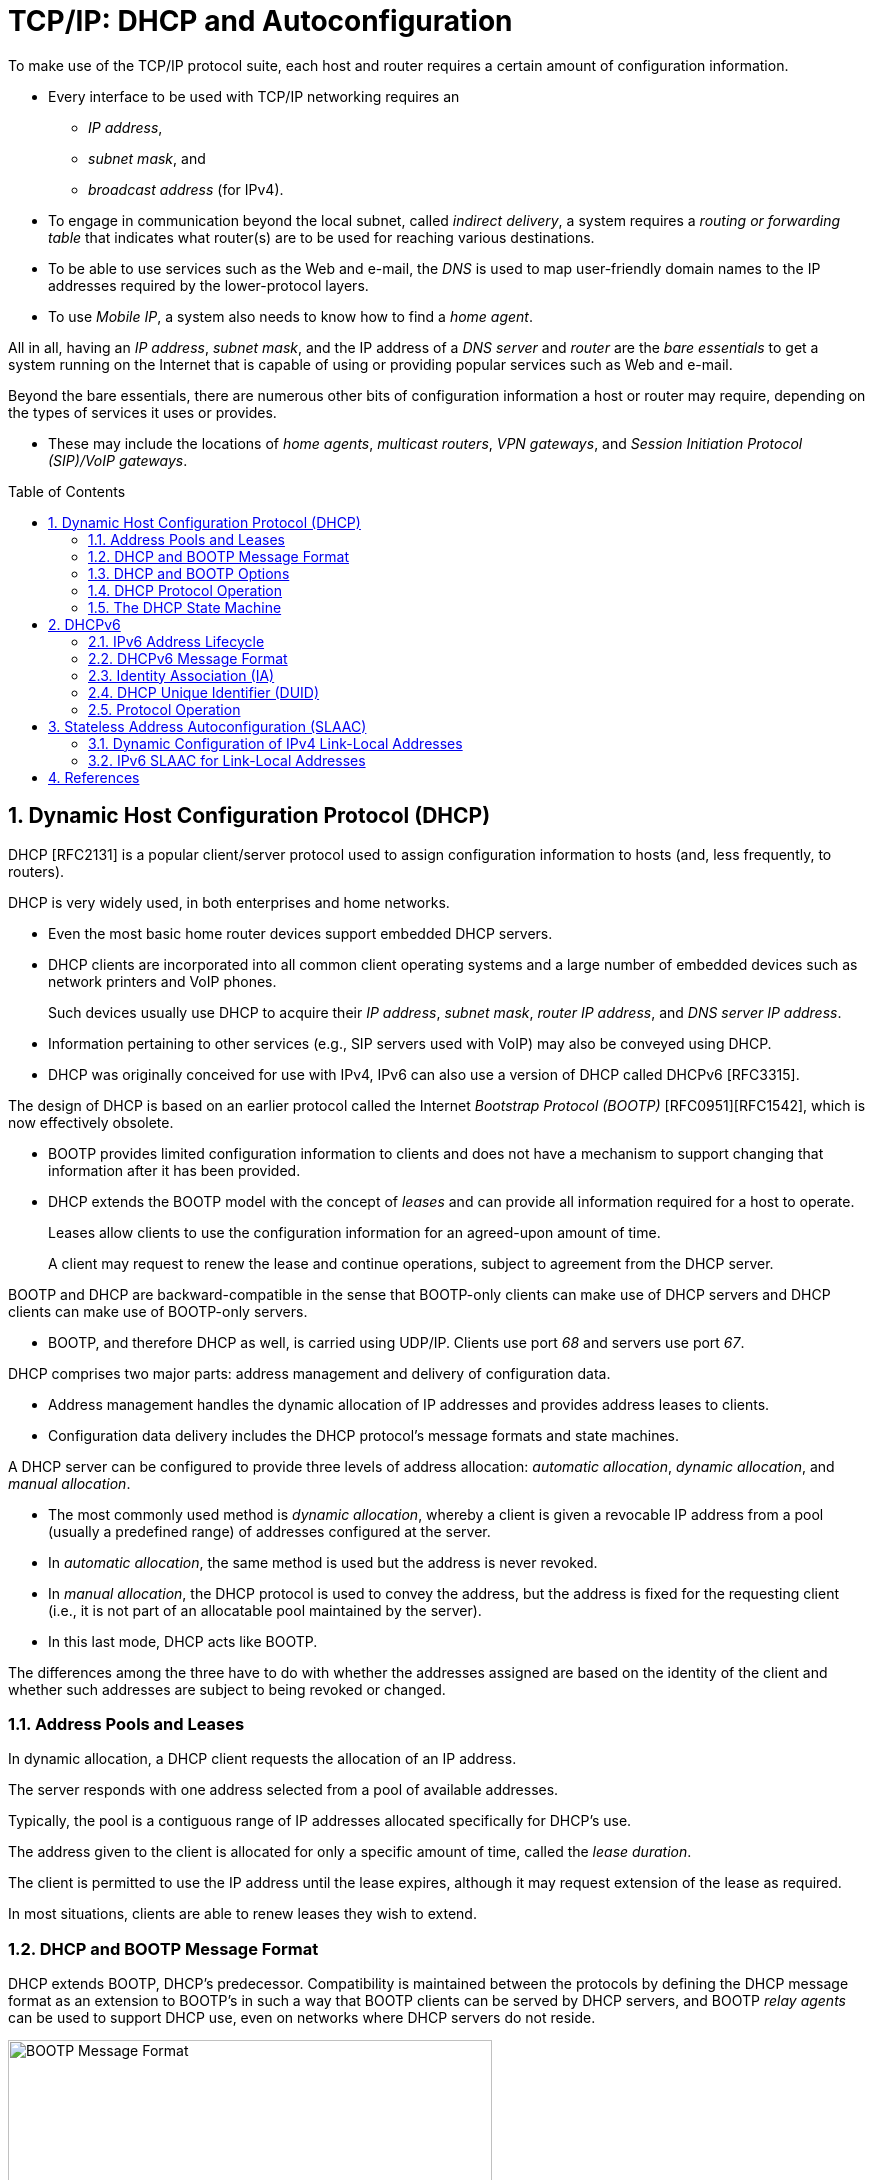 = TCP/IP: DHCP and Autoconfiguration
:page-layout: post
:page-categories: []
:page-tags: []
:page-date: 2022-11-28 08:54:54 +0800
:page-revdate: 2022-11-28 08:54:54 +0800
:toc: preamble
:sectnums:

To make use of the TCP/IP protocol suite, each host and router requires a certain amount of configuration information.

* Every interface to be used with TCP/IP networking requires an

** _IP address_,
** _subnet mask_, and
** _broadcast address_ (for IPv4).

* To engage in communication beyond the local subnet, called _indirect delivery_, a system requires a _routing or forwarding table_ that indicates what router(s) are to be used for reaching various destinations.

* To be able to use services such as the Web and e-mail, the _DNS_ is used to map user-friendly domain names to the IP addresses required by the lower-protocol layers.

* To use _Mobile IP_, a system also needs to know how to find a _home agent_.

All in all, having an _IP address_, _subnet mask_, and the IP address of a _DNS server_ and _router_ are the _bare essentials_ to get a system running on the Internet that is capable of using or providing popular services such as Web and e-mail.

Beyond the bare essentials, there are numerous other bits of configuration information a host or router may require, depending on the types of services it uses or provides.

* These may include the locations of _home agents_, _multicast routers_, _VPN gateways_, and _Session Initiation Protocol (SIP)/VoIP gateways_.

== Dynamic Host Configuration Protocol (DHCP)

DHCP [RFC2131] is a popular client/server protocol used to assign configuration information to hosts (and, less frequently, to routers).

DHCP is very widely used, in both enterprises and home networks.

* Even the most basic home router devices support embedded DHCP servers.

* DHCP clients are incorporated into all common client operating systems and a large number of embedded devices such as network printers and VoIP phones.
+
Such devices usually use DHCP to acquire their _IP address_, _subnet mask_, _router IP address_, and _DNS server IP address_.

* Information pertaining to other services (e.g., SIP servers used with VoIP) may also be conveyed using DHCP.

* DHCP was originally conceived for use with IPv4, IPv6 can also use a version of DHCP called DHCPv6 [RFC3315].

The design of DHCP is based on an earlier protocol called the Internet _Bootstrap Protocol (BOOTP)_ [RFC0951][RFC1542], which is now effectively obsolete.

* BOOTP provides limited configuration information to clients and does not have a mechanism to support changing that information after it has been provided.

* DHCP extends the BOOTP model with the concept of _leases_ and can provide all information required for a host to operate.
+
Leases allow clients to use the configuration information for an agreed-upon amount of time.
+
A client may request to renew the lease and continue operations, subject to agreement from the DHCP server.

BOOTP and DHCP are backward-compatible in the sense that BOOTP-only clients can make use of DHCP servers and DHCP clients can make use of BOOTP-only servers.

* BOOTP, and therefore DHCP as well, is carried using UDP/IP. Clients use port _68_ and servers use port _67_.

DHCP comprises two major parts: address management and delivery of configuration data.

* Address management handles the dynamic allocation of IP addresses and provides address leases to clients.

* Configuration data delivery includes the DHCP protocol's message formats and state machines.

A DHCP server can be configured to provide three levels of address allocation: _automatic allocation_, _dynamic allocation_, and _manual allocation_.

* The most commonly used method is _dynamic allocation_, whereby a client is given a revocable IP address from a pool (usually a predefined range) of addresses configured at the server.

* In _automatic allocation_, the same method is used but the address is never revoked.

* In _manual allocation_, the DHCP protocol is used to convey the address, but the address is fixed for the requesting client (i.e., it is not part of an allocatable pool maintained by the server).

* In this last mode, DHCP acts like BOOTP.

The differences among the three have to do with whether the addresses assigned are based on the identity of the client and whether such addresses are subject to being revoked or changed.

=== Address Pools and Leases

In dynamic allocation, a DHCP client requests the allocation of an IP address.

The server responds with one address selected from a pool of available addresses.

Typically, the pool is a contiguous range of IP addresses allocated specifically for DHCP's use.

The address given to the client is allocated for only a specific amount of time, called the _lease duration_.

The client is permitted to use the IP address until the lease expires, although it may request extension of the lease as required.

In most situations, clients are able to renew leases they wish to extend.

=== DHCP and BOOTP Message Format

DHCP extends BOOTP, DHCP's predecessor. Compatibility is maintained between the protocols by defining the DHCP message format as an extension to BOOTP's in such a way that BOOTP clients can be served by DHCP servers, and BOOTP _relay agents_ can be used to support DHCP use, even on networks where DHCP servers do not reside.

.The BOOTP message format, including field names from [RFC0951], [RFC1542], and [RFC2131]. The BOOTP message format is used to hold DHCP messages by appropriate assignment of options. In this way, BOOTP relay agents can process DHCP messages, and BOOTP clients can use DHCP servers. The _Server Name_ and _Boot File Name_ fields can be used to carry DHCP options if necessary.
image::/assets/tcp-ip-dhcp-autoconfiguration/bootp-message-format.png[BOOTP Message Format,75%,75%]

The message format is defined by BOOTP and DHCP in several RFCs ([RFC0951][RFC1542][RFC2131]).

* The _Op (Operation)_ field identifies the message as either a request (_1_) or a reply (_2_).

* The _HW Type (htype)_ field is assigned based on values used with ARP and defined in the corresponding IANA ARP parameters page [IARP], with the value _1 (Ethernet)_ being very common.

* The _HW Len (hlen)_ field gives the number of bytes used to hold the hardware (MAC) address and is commonly _6_ for Ethernet-like networks.

* The _Hops_ field is used to store the number of relays through which the message has traveled.
+
The sender of the message sets this value to _0_, and it is incremented at each relay.

* The _Transaction ID_ is a (random) number chosen by the client and copied into responses by the server.
+
It is used to match replies with requests.

* The _Secs_ field is set by the client with the number of seconds that have elapsed since the first attempt to establish or renew an address.

* The _Flags_ field currently contains only a single defined bit called the _broadcast_ flag.
+
Clients may set this bit in requests if they are unable or unwilling to process incoming unicast IP datagrams but can process incoming broadcast datagrams (e.g., because they do not yet have an IP address).
+
Setting the bit informs the server and relays that broadcast addressing should be used for replies.

* The _Client IP Address (ciaddr)_ field includes a current IP address of the requestor, if known, and is _0_ otherwise.

* The _Your IP Address (yiaddr)_ field is filled in by a server when providing an address to a requesting client.

* The _Next Server IP Address (siaddr)_ field gives the IP address of the next server to use for the client's bootstrap process (e.g., if the client needs to download an operating system image that may be accomplished from a server other than the DHCP server).

* The _Gateway (or Relay) IP Address (giaddr)_ field is filled in by a DHCP or BOOTP relay with its address when forwarding DHCP (BOOTP) messages.

* The _Client Hardware Address (chaddr)_ field holds a unique identifier of the client and can be used in various ways by the server, including arranging for the same IP address to be given each time a particular client makes an address request.
+
This field has traditionally held the client's MAC address, which has been used as an identifier.
+
Nowadays, the Client Identifier, an option is preferred for this use.

* The remaining fields include the _Server Name (sname)_ and _Boot File Name (file)_ fields.
+
These fields are not always filled in, but if they are, they contain 64 or 128 bytes, respectively, of ASCII characters indicating the name of the server or path to the boot file. Such strings are null-terminated, as in the C programming language.
=
They can also be used instead to hold DHCP options if space is tight.

* The final field, originally known as the _Vendor Extensions_ field in BOOTP and fixed in length, is now known as the _Options_ field and is variable in length.
+
As we shall see, options are used extensively with DHCP and are required to distinguish DHCP messages from legacy BOOTP messages.

=== DHCP and BOOTP Options

Given that DHCP extends BOOTP, any fields needed by DHCP that were not present when BOOTP was designed are carried as options.

* Options take a standard format beginning with an 8-bit tag indicating the option type.

* For some options, a fixed number of bytes following the tag contain the option value.

* All others consist of the tag followed by 1 byte containing the length of the option value (not including the tag or length), followed by a variable number of bytes containing the option value itself.

A large number of options are available with DHCP, some of which are also supported by BOOTP.

* The current list is given by the BOOTP/DHCP parameters page.
* The first 77 options, including the most common ones, are specified in [RFC2132].
* Common options include _Pad (0)_, _Subnet Mask (1)_, _Router Address (3)_, _Domain Name Server (6)_, _Domain Name (15)_, _Requested IP Address (50)_, _Address Lease Time (51)_, _DHCP Message Type (53)_, _Server Identifier (54)_, _Parameter Request List (55)_, _DHCP Error Message (56)_, _Lease Renewal Time (58)_, _Lease Rebinding Time (59)_, _Client Identifier (61)_, _Domain Search List (119)_, and _End (255)_.

The DHCP _Message Type option (53)_ is a 1-byte-long option that is always used with DHCP messages and has the following possible values: _DHCPDISCOVER (1)_, _DHCPOFFER (2)_, _DHCPREQUEST (3)_, _DHCPDECLINE (4)_, _DHCPACK (5)_, _DHCPNAK (6)_, _DHCPRELEASE (7)_, _DHCPINFORM (8)_, _DHCPFORCERENEW (9)_ [RFC3203], _DHCPLEASEQUERY (10)_, _DHCPLEASEUNASSIGNED (11)_, _DHCPLEASEUNKNOWN (12)_, and _DHCPLEASEACTIVE (13)_.

=== DHCP Protocol Operation

DHCP messages are essentially BOOTP messages with a special set of options.

* When a new client attaches to a network, it first discovers what DHCP servers are available and what addresses they are offering.
* It then decides which server to use and which address it desires and requests it from the offering server (while informing all the servers of its choice).
* Unless the server has given away the address in the meantime, it responds by acknowledging the address allocation to the requesting client.
+
.A typical DHCP exchange. A client discovers a set of servers and addresses they are offering using broadcast messages, requests the address it desires, and receives an acknowledgment from the selected server. The transaction ID (xid) allows requests and responses to be matched up, and the server ID (an option) indicates which server is providing and committing the provided address binding with the client. If the client already knows the address it desires, the protocol can be simplified to include use of only the REQUEST and ACK messages.
image::/assets/tcp-ip-dhcp-autoconfiguration/dhcp-bootp-exchange.png[DHCP Exchange,55%,55%]

* Requesting clients set the BOOTP _Op_ field to BOOTREQUEST and the first 4 bytes of the _Options_ field to the decimal values 99, 130, 83, and 99, respectively (the magic cookie value from [RFC2132]).

* Messages from client to server are sent as UDP/IP datagrams containing a BOOTP BOOTREQUEST operation and an appropriate DHCP message type (usually DHCPDISCOVER or DHCPREQUEST).
+
Such messages are sent from address _0.0.0.0_ (port _68_) to the limited broadcast address _255.255.255.255_ (port _67_).

* Messages traveling in the other direction (from server to client) are sent from the IP address of the server and port _67_ to the IP local broadcast address and port _68_.
+
[source,none]
----
17:29:33.209909 IP (tos 0x10, ttl 16, id 0, offset 0, flags [none], proto UDP (17), length 328)
    192.168.91.254.67 > 192.168.91.130.68: BOOTP/DHCP, Reply, length 300, xid 0x3de5472b, Flags [none]
          Your-IP 192.168.91.130
          Server-IP 192.168.91.254
          Client-Ethernet-Address 00:0c:29:85:26:07
          Vendor-rfc1048 Extensions
            Magic Cookie 0x63825363
            DHCP-Message Option 53, length 1: Offer
            Server-ID Option 54, length 4: 192.168.91.254
            Lease-Time Option 51, length 4: 1800
            Subnet-Mask Option 1, length 4: 255.255.255.0
            BR Option 28, length 4: 192.168.91.255
            Default-Gateway Option 3, length 4: 192.168.91.2
            Domain-Name Option 15, length 11: "localdomain"
            Domain-Name-Server Option 6, length 4: 192.168.91.2
            Netbios-Name-Server Option 44, length 4: 192.168.91.2
----

It is also possible to induce a system to perform the release or acquisition of DHCP configuration information by hand. For example, in Windows the following command will release the data acquired using DHCP:

[source,console]
----
C:\> ipconfig /release
----

and the following command will acquire it:

[source,console]
----
C:\> ipconfig /renew
----

In Linux, the following commands can be used to achieve the same results:

[source,console]
----
Linux# dhclient -r
----

to release a DHCP lease, and

[source,console]
----
Linux# dhclient
----

to renew one.

=== The DHCP State Machine

The DHCP protocol operates a state machine at the clients and servers. The states dictate which types of messages the protocol is expecting to process next.

.The DHCP client state machine. The boldface states and transitions are typical for a client first acquiring a leased address. The dashed line and INIT state are where the protocol begins.
image::/assets/tcp-ip-dhcp-autoconfiguration/dhcp-client-states.png[DHCP client state machine,45%,45%]

== DHCPv6

Although the IPv4 and IPv6 DHCP protocols achieve conceptually similar goals, their respective protocol designs and deployment options differ.

DHCPv6 [RFC3315] can be used in either a "_stateful_" mode, in which it works much like DHCPv4, or in a "_stateless_" mode in conjunction with stateless address autoconfiguration.

In the stateless mode, IPv6 clients are assumed to selfconfigure their IPv6 addresses but require additional information (e.g., DNS server address) obtained using DHCPv6. Another option exists for deriving the location of a DNS server using ICMPv6 Router Advertisement messages.

=== IPv6 Address Lifecycle

IPv6 hosts usually operate with _multiple addresses per interface_, and each address has a set of timers indicating how long and for what purposes the corresponding address can be used.

In IPv6, addresses are assigned with a _preferred lifetime_ and _valid lifetime_.

These lifetimes are used to form timeouts that move an address from one state to another in an address’s state machine.

.The lifecycle of an IPv6 address. Tentative addresses are used only for DAD until verified as unique. After that, they become preferred and can be used without restriction until an associated timeout changes their state to deprecated. Deprecated addresses are not to be used for initiating new connections and may not be used at all after the associated valid timeout expires.
image::/assets/tcp-ip-dhcp-autoconfiguration/ipv6-address-lifecycle.png[IPv6 Address Lifecycle,55%,55%]

* An address is in the preferred state when it is available for general use and is available as either a source or destination IPv6 address.

* A preferred address becomes deprecated when its preferred timeout occurs.
+
When it becomes deprecated, it may still be used for existing transport (e.g., TCP) connections but is not to be used for initiating new connections.

* When an address is first selected for use, it enters a _tentative_ or _optimistic state_.
+
When in the tentative state, it may be used only for the _IPv6 Neighbor Discovery protocol_. It is not used as a source or destination address for any other purposes. While in this state the address is being checked for duplication, to see if any other nodes on the same network are already using the address. The procedure for doing this is called _duplicate address detection (DAD)_.
+
An alternative to conventional DAD is called _optimistic DAD_ [RFC4429], whereby a selected address is used for a limited set of purposes until DAD completes. Because an optimistic use of an address is really just a special set of rules for DAD, it is not a truly complete state itself. Optimistic addresses are treated as deprecated for most purposes. In particular, an address may be both optimistic and deprecated simultaneously, depending on the preferred and valid lifetimes.

=== DHCPv6 Message Format

DHCPv6 messages are encapsulated as UDP/IPv6 datagrams, with client port _546_ and server port _547_. Messages are sent using a _host's link-scoped source address_ to either relay agents or servers.

There are two message formats, one used directly between a client and a server, and another when a relay is used.

.The basic DHCPv6 message format (left) and relay agent message format (right). Most interesting information in DHCPv6 is carried in options.
image::/assets/tcp-ip-dhcp-autoconfiguration/dhcpv6-message-format.png[DHCPv6 Message Format,75%,75%]

The format on the right is used between a DHCPv6 relay agent and a DHCPv6 server.

* The _Link Address_ field gives the global IPv6 address used by the server to identify the link on which the client is located.
* The _Peer Address_ field contains the address of the relay agent or client from which the message to be relayed was received.
* Note that relaying may be chained, so a relay may be relaying a message received from another relay.

The message type for messages in the format on the left include typical DHCPstyle messages (REQUEST, REPLY, etc.), whereas the message types for messages in the format on the right include RELAY-FORW and RELAY-REPL, to indicate a message forwarded from a relay or destined to a relay, respectively. The Options field for the format on the right always includes a Relay Message option, which includes the complete message being forwarded by the relay. Other options may also be included.

One of the differences between DHCPv4 and DHCPv6 is how DHCPv6 uses IPv6 multicast addressing.

* Clients send requests to the All DHCP Relay Agents and Servers multicast address (_ff02::1:2_).
* Source addresses are of link-local scope.

In IPv6, there is no legacy BOOTP message format. The message semantics, however, are similar.

.DHCPv6 message types, values, and defining standards. The approximately equivalent message types for DHCPv4 are given to the right.
[%header,cols="1,1,1,1,1"]
|===
|DHCPv6 Message
|DHCPv6 Value
|Reference
|DHCPv4 Message
|Reference

|SOLICIT
|1
|[RFC3315]
|DISCOVER
|[RFC2132]

|ADVERTISE
|2
|[RFC3315]
|OFFER
|[RFC2132]

|REQUEST
|3
|[RFC3315]
|REQUEST
|[RFC2132]

|CONFIRM
|4
|[RFC3315]
|REQUEST
|[RFC2132]

|RENEW
|5
|[RFC3315]
|REQUEST
|[RFC2132]

|REBIND
|6
|[RFC3315]
|DISCOVER
|[RFC2132]

|REPLY
|7
|[RFC3315]
|ACK/NAK
|[RFC2132]

|RELEASE
|8
|[RFC3315]
|RELEASE
|[RFC2132]

|DECLINE
|9
|[RFC3315]
|DECLINE
|[RFC2132]

|RECONFIGURE
|10
|[RFC3315]
|FORCERENEW
|[RFC3203]

|INFORMATION-REQUEST
|11
|[RFC3315]
|INFORM
|[RFC2132]

|RELAY-FORW
|12
|[RFC3315]
|N/A
|

|RELAY-REPL
|13
|[RFC3315]
|N/A
|

|LEASEQUERY
|14
|[RFC5007]
|LEASEQUERY
|[RFC4388]

|LEASEQUERY-REPLY
|15
|[RFC5007]
|LEASE{UNASSIGNED,UNKNOWN,ACTIVE}
|[RFC4388]

|LEASEQUERY-DONE
|16
|[RFC5460]
|LEASEQUERYDONE
|[ID4LQ]

|LEASEQUERY-DATA
|17
|[RFC5460]
|N/A
|

|N/A
|N/A
|N/A
|BULKLEASEQUERY
|[ID4LQ]
|===

In DHCPv6, most interesting information, including addresses, lease times, location of services, and client and server identifiers, is carried in options. Two of the more important concepts used with these options are called the _Identity Association (IA)_ and the _DHCP Unique Identifier (DUID)_.

=== Identity Association (IA)

An *Identity Association (IA)* is an identifier used between a DHCP client and server to refer to a collection of addresses.

* Each IA comprises an _IA identifier (IAID)_ and associated configuration information.

* Each client interface that requests a DHCPv6-assigned address requires at least one IA.

* Each IA can be associated with only a single interface.

* The client chooses the IAID to uniquely identify each IA, and this value is then shared with the server.

The configuration information associated with an IA includes one or more addresses and associated lease information (T1, T2, and total lease duration values).

Each address in an IA has both a preferred and a valid lifetime [RFC4862], which define the address's lifecycle.

The types of addresses requested may be regular addresses or _temporary addresses_ [RFC4941].

* Temporary addresses are derived in part from random numbers to help improve privacy by frustrating the tracking of IPv6 hosts based on IPv6 addresses.

* Temporary addresses are ordinarily assigned at the same time nontemporary addresses are assigned but are regenerated using a different random number more frequently.

When responding to a request, a server assigns one or more addresses to a client's IA based on a set of _address assignment policies_ determined by the server's administrator.

Generally, such policies depend on the link on which the request arrived, standard information about the client, and other information supplied by the client in DHCP options.

.The format for a DHCPv6 IA for nontemporary addresses (left) and temporary addresses (right). Each option may include additional options describing particular IPv6 addresses and corresponding leases.
image::/assets/tcp-ip-dhcp-autoconfiguration/dhcpv6-ia-format.png[DHCPv6 IA format,75%,75%]

=== DHCP Unique Identifier (DUID)

A *DHCP Unique Identifier (DUID)* identifies a single DHCPv6 client or server and is designed to be persistent over time.

It is used by servers to identify clients for the selection of addresses (as part of IAs) and configuration information, and by clients to identify the server in which they are interested.

DUIDs are variable in length and are treated as opaque values by both clients and servers for most purposes.

DUIDs are supposed to be globally unique yet easy to generate.

To satisfy these concerns simultaneously, [RFC3315] defines three different types of possible DUIDs but also mentions that these are not the only three types that might ever be created. The three types of DUIDs are as follows:

. DUID-LLT: a DUID based on link-layer address plus time
. DUID-EN: a DUID based on enterprise number and vendor assignment
. DUID-LL: a DUID based on link-layer address only

=== Protocol Operation

The DHCPv6 protocol operates much like its DHCPv4 counterpart.

Whether or not a client initiates the use of DHCP is dependent on configuration options carried in an _ICMPv6 Router Advertisement_ message the host receives.

Router advertisements include two important bit fields.

* The _M_ field is the _Managed Address Configuration_ flag and indicates that IPv6 addresses can be obtained using DHCPv6.

* The _O_ field is the _Other Configuration_ flag and indicates that information other than IPv6 addresses is available using DHCPv6.

Both fields, along with several others, are specified in [RFC5175].

Any combination of the _M_ and _O_ bit fields is possible, although having _M_ on and _O_ off is probably the least useful combination.

* If both are off, DHCPv6 is not used, and address assignment takes place using stateless address autoconfiguration.

* Having _M_ off and _O_ on indicates that clients should use stateless DHCPv6 and obtain their addresses using stateless address autoconfiguration.

// Typically, a client starting out first determines what link-local address

== Stateless Address Autoconfiguration (SLAAC)

While most routers have their addresses configured manually, hosts can be assigned addresses manually, using an assignment protocol like DHCP, or automatically using some sort of algorithm.

There are two forms of automatic assignment, depending on what type of address is being formed.

* For addresses that are to be used only on a single link (link-local addresses), a host need only find some appropriate address not already in use on the link.

* For addresses that are to be used for global connectivity, however, some portion of the address must generally be managed.

There are mechanisms in both IPv4 and IPv6 for link-local address autoconfiguration, whereby a host determines its address(es) largely without help. This is called _stateless address autoconfiguration (SLAAC)_.

=== Dynamic Configuration of IPv4 Link-Local Addresses

In cases where a host without a manually configured address attaches to a network lacking a DHCP server, IP-based communication is unable to take place unless the host somehow generates an IP address to use.

* [RFC3927] describes a mechanism whereby a host can automatically generate its own IPv4 address from the link-local range _169.254.1.1_ through _169.254.254.254_ using the 16-bit subnet mask _255.255.0.0_ (see [RFC5735]).
+
This method is known as dynamic link-local address configuration or _Automatic Private IP Addressing (APIPA)_.

* In essence, a host selects a random address in the range to use and checks to see if that address is already in use by some other system on the subnetwork.
+
This check is implemented using _IPv4 ACD_.

=== IPv6 SLAAC for Link-Local Addresses

The goal of IPv6 SLAAC is to allow nodes to automatically (and autonomously) self-assign link-local IPv6 addresses. IPv6 SLAAC is described in [RFC4862]. It


== References

* Fall, Kevin R._ Stevens, W. Richard_ Wright, Gary R - TCP_IP Illustrated, Volume 1_ The Protocols (2012, Addison-Wesley, Pearson)
